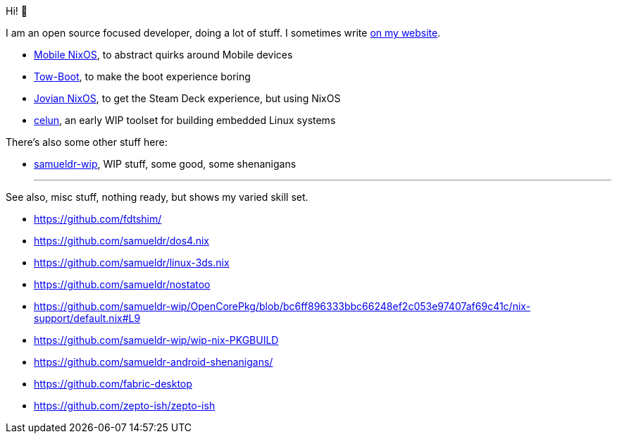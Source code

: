 Hi! 👋

I am an open source focused developer, doing a lot of stuff. I sometimes write link:https://samuel.dionne-riel.com/[on my website].

 - link:https://mobile-nixos.github.io/mobile-nixos/[Mobile NixOS], to abstract quirks around Mobile devices
 - link:https://tow-boot.org/[Tow-Boot], to make the boot experience boring
 - link:https://jovian-experiments.github.io/Jovian-NixOS/[Jovian NixOS], to get the Steam Deck experience, but using NixOS
 - link:https://github.com/celun/[celun], an early WIP toolset for building embedded Linux systems

There's also some other stuff here:

 - link:https://github.com/samueldr-wip/[samueldr-wip], WIP stuff, some good, some shenanigans

* * *

See also, misc stuff, nothing ready, but shows my varied skill set.

 - https://github.com/fdtshim/
 - https://github.com/samueldr/dos4.nix
 - https://github.com/samueldr/linux-3ds.nix
 - https://github.com/samueldr/nostatoo
 - https://github.com/samueldr-wip/OpenCorePkg/blob/bc6ff896333bbc66248ef2c053e97407af69c41c/nix-support/default.nix#L9
 - https://github.com/samueldr-wip/wip-nix-PKGBUILD
 - https://github.com/samueldr-android-shenanigans/
 - https://github.com/fabric-desktop
 - https://github.com/zepto-ish/zepto-ish

